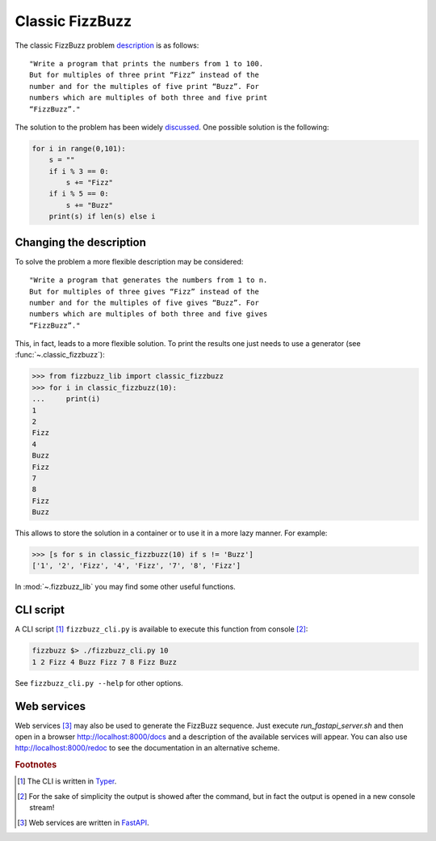 Classic FizzBuzz
================

The classic FizzBuzz problem `description <https://wiki.c2.com/?FizzBuzzTest>`_ is as follows::

    "Write a program that prints the numbers from 1 to 100.
    But for multiples of three print “Fizz” instead of the
    number and for the multiples of five print “Buzz”. For
    numbers which are multiples of both three and five print
    “FizzBuzz”."

The solution to the problem has been widely `discussed <https://wiki.c2.com/?FizzBuzzTest>`_.
One possible solution is the following:

.. code-block:: python

    for i in range(0,101):
        s = ""
        if i % 3 == 0:
            s += "Fizz"
        if i % 5 == 0:
            s += "Buzz"
        print(s) if len(s) else i


Changing the description
------------------------

To solve the problem a more flexible description may be considered::

      "Write a program that generates the numbers from 1 to n.
      But for multiples of three gives “Fizz” instead of the
      number and for the multiples of five gives “Buzz”. For
      numbers which are multiples of both three and five gives
      “FizzBuzz”."

This, in fact, leads to a more flexible solution. To print the results one just needs to use a generator (see :func:`~.classic_fizzbuzz`):

>>> from fizzbuzz_lib import classic_fizzbuzz
>>> for i in classic_fizzbuzz(10):
...     print(i)
1
2
Fizz
4
Buzz
Fizz
7
8
Fizz
Buzz

This allows to store the solution in a container or to use it in a more lazy manner. For example:

>>> [s for s in classic_fizzbuzz(10) if s != 'Buzz']
['1', '2', 'Fizz', '4', 'Fizz', '7', '8', 'Fizz']

In :mod:`~.fizzbuzz_lib` you may find some other useful functions.

CLI script
----------

A CLI script [#fTyper]_ ``fizzbuzz_cli.py`` is available to execute this function from console [#fn]_:

.. code-block:: shell

    fizzbuzz $> ./fizzbuzz_cli.py 10
    1 2 Fizz 4 Buzz Fizz 7 8 Fizz Buzz

See ``fizzbuzz_cli.py --help`` for other options.

Web services
------------

Web services [#fFastAPI]_ may also be used to generate the FizzBuzz sequence. Just execute `run_fastapi_server.sh` and then open in a browser http://localhost:8000/docs and a description of the available services will appear. You can also use http://localhost:8000/redoc to see the documentation in an alternative scheme.

.. rubric:: Footnotes

.. [#fTyper] The CLI is written in `Typer <https://typer.tiangolo.com>`_.

.. [#fn] For the sake of simplicity the output is showed after the command, but in fact the output is opened in a new console stream!

.. [#fFastAPI] Web services are written in `FastAPI <https://fastapi.tiangolo.com>`_.
